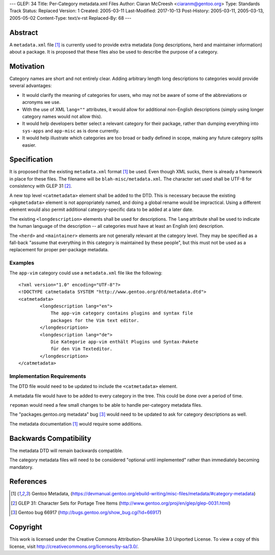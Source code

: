 ---
GLEP: 34
Title: Per-Category metadata.xml Files
Author: Ciaran McCreesh <ciaranm@gentoo.org>
Type: Standards Track
Status: Replaced
Version: 1
Created: 2005-03-11
Last-Modified: 2017-10-13
Post-History: 2005-03-11, 2005-03-13, 2005-05-02
Content-Type: text/x-rst
Replaced-By: 68
---

Abstract
========

A ``metadata.xml`` file [1]_ is currently used to provide extra metadata
(long descriptions, herd and maintainer information) about a package. It
is proposed that these files also be used to describe the purpose of a
category.

Motivation
==========

Category names are short and not entirely clear. Adding arbitrary length
long descriptions to categories would provide several advantages:

* It would clarify the meaning of categories for users, who may not be
  aware of some of the abbreviations or acronyms we use.

* With the use of XML ``lang=""`` attributes, it would allow for
  additional non-English descriptions (simply using longer category names
  would not allow this).

* It would help developers better select a relevant category for their
  package, rather than dumping everything into ``sys-apps`` and
  ``app-misc`` as is done currently.

* It would help illustrate which categories are too broad or badly defined
  in scope, making any future category splits easier.

Specification
=============

It is proposed that the existing ``metadata.xml`` format [1]_ be used.
Even though XML sucks, there is already a framework in place for these
files.  The filename will be ``blah-misc/metadata.xml``. The character set
used shall be UTF-8 for consistency with GLEP 31 [2]_.

A new top level ``<catmetadata>`` element shall be added to the DTD. This
is necessary because the existing ``<pkgmetadata>`` element is not
appropriately named, and doing a global rename would be impractical. Using
a different element would also permit additional category-specific data to
be added at a later date.

The existing ``<longdescription>`` elements shall be used for
descriptions. The ``lang`` attribute shall be used to indicate the human
language of the description -- all categories must have at least an
English (``en``) description.

The ``<herd>`` and ``<maintainer>`` elements are not generally relevant at
the category level. They may be specified as a fall-back "assume that
everything in this category is maintained by these people", but this must
not be used as a replacement for proper per-package metadata.


Examples
--------

The ``app-vim`` category could use a ``metadata.xml`` file like the
following: ::

    <?xml version="1.0" encoding="UTF-8"?>
    <!DOCTYPE catmetadata SYSTEM "http://www.gentoo.org/dtd/metadata.dtd">
    <catmetadata>
            <longdescription lang="en">
                The app-vim category contains plugins and syntax file
                packages for the Vim text editor.
            </longdescription>
            <longdescription lang="de">
                Die Kategorie app-vim enthält Plugins und Syntax-Pakete
                für den Vim Texteditor.
            </longdescription>
    </catmetadata>

Implementation Requirements
---------------------------

The DTD file would need to be updated to include the ``<catmetadata>``
element.

A metadata file would have to be added to every category in the tree. This
could be done over a period of time.

``repoman`` would need a few small changes to be able to handle
per-category metadata files.

The "packages.gentoo.org metadata" bug [3]_ would need to be
updated to ask for category descriptions as well.

The metadata documentation [1]_ would require some additions.

Backwards Compatibility
=======================

The metadata DTD will remain backwards compatible.

The category metadata files will need to be considered "optional until
implemented" rather than immediately becoming mandatory.

References
==========

.. [1] Gentoo Metadata,
       (https://devmanual.gentoo.org/ebuild-writing/misc-files/metadata/#category-metadata)
.. [2] GLEP 31: Character Sets for Portage Tree Items
       (http://www.gentoo.org/proj/en/glep/glep-0031.html)
.. [3] Gentoo bug 66917
       (http://bugs.gentoo.org/show_bug.cgi?id=66917)

Copyright
=========

This work is licensed under the Creative Commons Attribution-ShareAlike 3.0
Unported License.  To view a copy of this license, visit
http://creativecommons.org/licenses/by-sa/3.0/.

.. vim: set tw=74 fileencoding=utf-8 :
